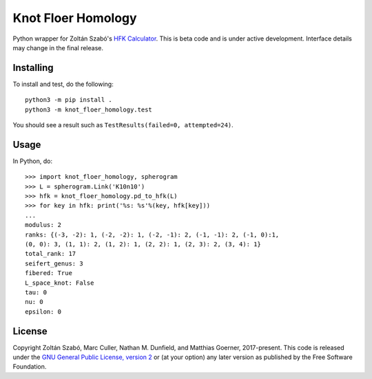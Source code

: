 Knot Floer Homology
===================

Python wrapper for Zoltán Szabó's `HFK Calculator`_.  This is beta code and is under active development.  Interface details may change in the final release.

Installing
----------

To install and test, do the following::

  python3 -m pip install .
  python3 -m knot_floer_homology.test

You should see a result such as ``TestResults(failed=0, attempted=24)``.

Usage
-----

In Python, do::

  >>> import knot_floer_homology, spherogram
  >>> L = spherogram.Link('K10n10')
  >>> hfk = knot_floer_homology.pd_to_hfk(L)
  >>> for key in hfk: print('%s: %s'%(key, hfk[key]))
  ...
  modulus: 2
  ranks: {(-3, -2): 1, (-2, -2): 1, (-2, -1): 2, (-1, -1): 2, (-1, 0):1,
  (0, 0): 3, (1, 1): 2, (1, 2): 1, (2, 2): 1, (2, 3): 2, (3, 4): 1}
  total_rank: 17
  seifert_genus: 3
  fibered: True
  L_space_knot: False
  tau: 0
  nu: 0
  epsilon: 0
  
License
-------

Copyright Zoltán Szabó, Marc Culler, Nathan M. Dunfield, and Matthias Goerner, 2017-present.  This code is released under the `GNU General Public License, version 2`_ or (at your option) any later version as published by the Free Software Foundation.

.. _HFK Calculator: https://web.math.princeton.edu/~szabo/HFKcalc.html
.. _GNU General Public License, version 2: https://www.gnu.org/licenses/old-licenses/gpl-2.0.txt
